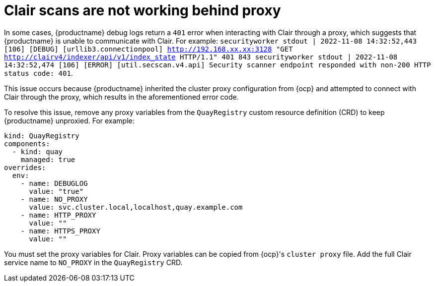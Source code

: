:_content-type: PROCEDURE
[id="scans-not-working-behind-proxy"]
= Clair scans are not working behind proxy

In some cases, {productname} debug logs return a `401` error when interacting with Clair through a proxy, which suggests that {productname} is unable to communicate with Clair. For example: `securityworker stdout | 2022-11-08 14:32:52,443 [106] [DEBUG] [urllib3.connectionpool] http://192.168.xx.xx:3128 "GET http://clairv4/indexer/api/v1/index_state HTTP/1.1" 401 843 securityworker stdout | 2022-11-08 14:32:52,474 [106] [ERROR] [util.secscan.v4.api] Security scanner endpoint responded with non-200 HTTP status code: 401`. 

This issue occurs because {productname} inherited the cluster proxy configuration from {ocp} and attempted to connect with Clair through the proxy, which results in the aforementioned error code. 

To resolve this issue, remove any proxy variables from the `QuayRegistry` custom resource definition (CRD) to keep {productname} unproxied. For example:

[source,yaml]
----
kind: QuayRegistry
components:
  - kind: quay
    managed: true
overrides:
  env:
    - name: DEBUGLOG
      value: "true"
    - name: NO_PROXY
      value: svc.cluster.local,localhost,quay.example.com
    - name: HTTP_PROXY
      value: ""
    - name: HTTPS_PROXY
      value: ""
----

You must set the proxy variables for Clair. Proxy variables can be copied from {ocp}'s `cluster proxy` file. Add the full Clair service name to `NO_PROXY` in the `QuayRegistry` CRD. 